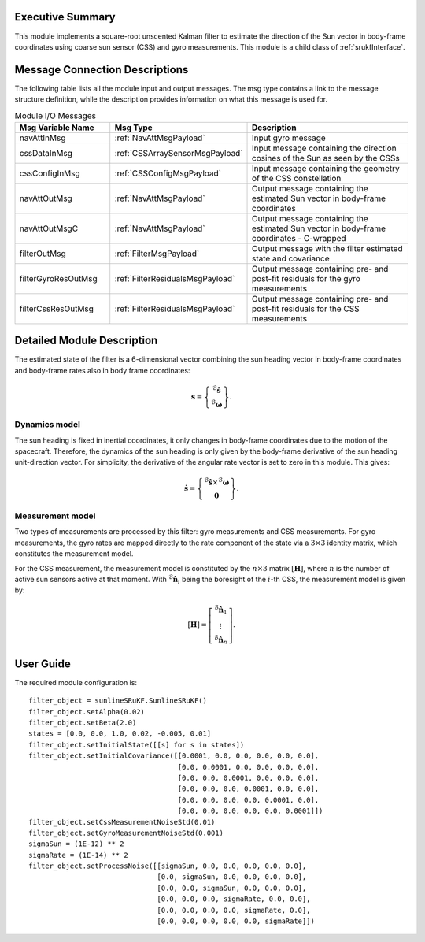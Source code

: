 Executive Summary
-----------------
This module implements a square-root unscented Kalman filter to estimate the direction of the Sun vector in body-frame coordinates using coarse sun sensor (CSS) and gyro measurements. This module is a child class of :ref:`srukfInterface`.

Message Connection Descriptions
-------------------------------
The following table lists all the module input and output messages. The msg type contains a link to the message structure definition, while the description
provides information on what this message is used for.

.. list-table:: Module I/O Messages
    :widths: 25 25 50
    :header-rows: 1

    * - Msg Variable Name
      - Msg Type
      - Description
    * - navAttInMsg
      - :ref:`NavAttMsgPayload`
      - Input gyro message
    * - cssDataInMsg
      - :ref:`CSSArraySensorMsgPayload`
      - Input message containing the direction cosines of the Sun as seen by the CSSs
    * - cssConfigInMsg
      - :ref:`CSSConfigMsgPayload`
      - Input message containing the geometry of the CSS constellation
    * - navAttOutMsg
      - :ref:`NavAttMsgPayload`
      - Output message containing the estimated Sun vector in body-frame coordinates
    * - navAttOutMsgC
      - :ref:`NavAttMsgPayload`
      - Output message containing the estimated Sun vector in body-frame coordinates - C-wrapped
    * - filterOutMsg
      - :ref:`FilterMsgPayload`
      - Output message with the filter estimated state and covariance
    * - filterGyroResOutMsg
      - :ref:`FilterResidualsMsgPayload`
      - Output message containing pre- and post-fit residuals for the gyro measurements
    * - filterCssResOutMsg
      - :ref:`FilterResidualsMsgPayload`
      - Output message containing pre- and post-fit residuals for the CSS measurements



Detailed Module Description
---------------------------
The estimated state of the filter is a 6-dimensional vector combining the sun heading vector in body-frame coordinates and body-frame rates also in body frame coordinates:

.. math::
    \boldsymbol{s} = \left\{ \begin{matrix} {}^\mathcal{B}\boldsymbol{\hat{s}} \\ {}^\mathcal{B}\boldsymbol{\omega} \end{matrix} \right\}.

Dynamics model
+++++++++++++++++++++++++++
The sun heading is fixed in inertial coordinates, it only changes in body-frame coordinates due to the motion of the spacecraft. Therefore, the dynamics of the sun heading is only given by the body-frame derivative of the sun heading unit-direction vector. For simplicity, the derivative of the angular rate vector is set to zero in this module. This gives:

.. math::
    \boldsymbol{\dot{s}} = \left\{ \begin{matrix} {}^\mathcal{B}\boldsymbol{\hat{s}} \times {}^\mathcal{B}\boldsymbol{\omega} \\ \boldsymbol{0} \end{matrix} \right\}.

Measurement model
+++++++++++++++++++++++++++
Two types of measurements are processed by this filter: gyro measurements and CSS measurements. For gyro measurements, the gyro rates are mapped directly to the rate component of the state via a :math:`3 \times 3` identity matrix, which constitutes the measurement model.

For the CSS measurement, the measurement model is constituted by the :math:`n \times 3` matrix :math:`[\boldsymbol{H}]`, where :math:`n` is the number of active sun sensors active at that moment. With :math:`{}^\mathcal{B}\boldsymbol{\hat{n}}_i` being the boresight of the :math:`i`-th CSS, the measurement model is given by:

.. math::
    [\boldsymbol{H}] = \left[ \begin{matrix} {}^\mathcal{B}\boldsymbol{\hat{n}}_1 \\ \vdots \\ {}^\mathcal{B}\boldsymbol{\hat{n}}_n \end{matrix} \right].


User Guide
----------
The required module configuration is::

    filter_object = sunlineSRuKF.SunlineSRuKF()
    filter_object.setAlpha(0.02)
    filter_object.setBeta(2.0)
    states = [0.0, 0.0, 1.0, 0.02, -0.005, 0.01]
    filter_object.setInitialState([[s] for s in states])
    filter_object.setInitialCovariance([[0.0001, 0.0, 0.0, 0.0, 0.0, 0.0],
                                        [0.0, 0.0001, 0.0, 0.0, 0.0, 0.0],
                                        [0.0, 0.0, 0.0001, 0.0, 0.0, 0.0],
                                        [0.0, 0.0, 0.0, 0.0001, 0.0, 0.0],
                                        [0.0, 0.0, 0.0, 0.0, 0.0001, 0.0],
                                        [0.0, 0.0, 0.0, 0.0, 0.0, 0.0001]])
    filter_object.setCssMeasurementNoiseStd(0.01)
    filter_object.setGyroMeasurementNoiseStd(0.001)
    sigmaSun = (1E-12) ** 2
    sigmaRate = (1E-14) ** 2
    filter_object.setProcessNoise([[sigmaSun, 0.0, 0.0, 0.0, 0.0, 0.0],
                                   [0.0, sigmaSun, 0.0, 0.0, 0.0, 0.0],
                                   [0.0, 0.0, sigmaSun, 0.0, 0.0, 0.0],
                                   [0.0, 0.0, 0.0, sigmaRate, 0.0, 0.0],
                                   [0.0, 0.0, 0.0, 0.0, sigmaRate, 0.0],
                                   [0.0, 0.0, 0.0, 0.0, 0.0, sigmaRate]])
